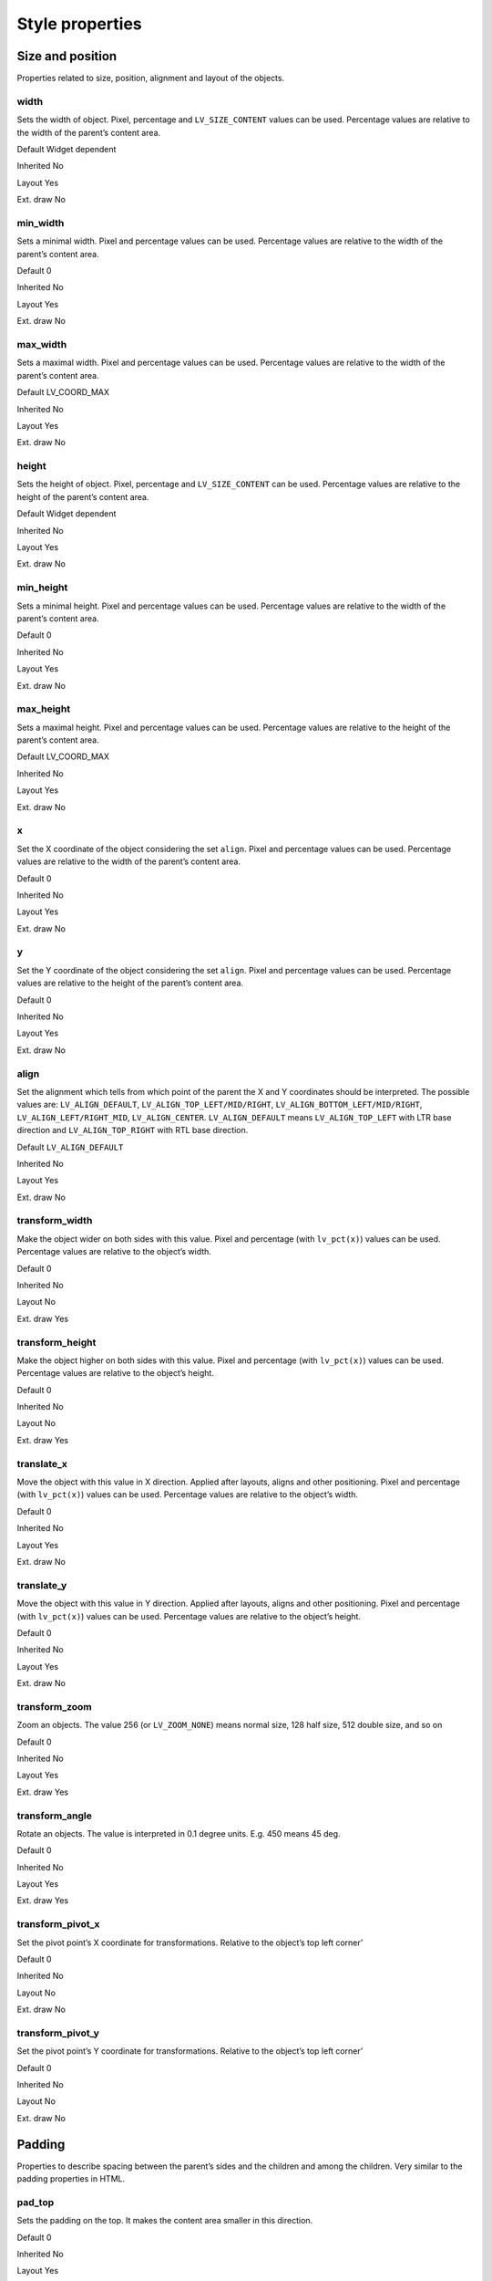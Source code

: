 ================
Style properties
================

Size and position
-----------------

Properties related to size, position, alignment and layout of the
objects.

width
~~~~~

Sets the width of object. Pixel, percentage and ``LV_SIZE_CONTENT``
values can be used. Percentage values are relative to the width of the
parent’s content area.

.. raw:: html

   <ul>

.. raw:: html

   <li style="display:inline; margin-right: 20px; margin-left: 0px">

Default Widget dependent

.. raw:: html

   </li>

.. raw:: html

   <li style="display:inline; margin-right: 20px; margin-left: 0px">

Inherited No

.. raw:: html

   </li>

.. raw:: html

   <li style="display:inline; margin-right: 20px; margin-left: 0px">

Layout Yes

.. raw:: html

   </li>

.. raw:: html

   <li style="display:inline; margin-right: 20px; margin-left: 0px">

Ext. draw No

.. raw:: html

   </li>

.. raw:: html

   </ul>

min_width
~~~~~~~~~

Sets a minimal width. Pixel and percentage values can be used.
Percentage values are relative to the width of the parent’s content
area.

.. raw:: html

   <ul>

.. raw:: html

   <li style="display:inline; margin-right: 20px; margin-left: 0px">

Default 0

.. raw:: html

   </li>

.. raw:: html

   <li style="display:inline; margin-right: 20px; margin-left: 0px">

Inherited No

.. raw:: html

   </li>

.. raw:: html

   <li style="display:inline; margin-right: 20px; margin-left: 0px">

Layout Yes

.. raw:: html

   </li>

.. raw:: html

   <li style="display:inline; margin-right: 20px; margin-left: 0px">

Ext. draw No

.. raw:: html

   </li>

.. raw:: html

   </ul>

max_width
~~~~~~~~~

Sets a maximal width. Pixel and percentage values can be used.
Percentage values are relative to the width of the parent’s content
area.

.. raw:: html

   <ul>

.. raw:: html

   <li style="display:inline; margin-right: 20px; margin-left: 0px">

Default LV_COORD_MAX

.. raw:: html

   </li>

.. raw:: html

   <li style="display:inline; margin-right: 20px; margin-left: 0px">

Inherited No

.. raw:: html

   </li>

.. raw:: html

   <li style="display:inline; margin-right: 20px; margin-left: 0px">

Layout Yes

.. raw:: html

   </li>

.. raw:: html

   <li style="display:inline; margin-right: 20px; margin-left: 0px">

Ext. draw No

.. raw:: html

   </li>

.. raw:: html

   </ul>

height
~~~~~~

Sets the height of object. Pixel, percentage and ``LV_SIZE_CONTENT`` can
be used. Percentage values are relative to the height of the parent’s
content area.

.. raw:: html

   <ul>

.. raw:: html

   <li style="display:inline; margin-right: 20px; margin-left: 0px">

Default Widget dependent

.. raw:: html

   </li>

.. raw:: html

   <li style="display:inline; margin-right: 20px; margin-left: 0px">

Inherited No

.. raw:: html

   </li>

.. raw:: html

   <li style="display:inline; margin-right: 20px; margin-left: 0px">

Layout Yes

.. raw:: html

   </li>

.. raw:: html

   <li style="display:inline; margin-right: 20px; margin-left: 0px">

Ext. draw No

.. raw:: html

   </li>

.. raw:: html

   </ul>

min_height
~~~~~~~~~~

Sets a minimal height. Pixel and percentage values can be used.
Percentage values are relative to the width of the parent’s content
area.

.. raw:: html

   <ul>

.. raw:: html

   <li style="display:inline; margin-right: 20px; margin-left: 0px">

Default 0

.. raw:: html

   </li>

.. raw:: html

   <li style="display:inline; margin-right: 20px; margin-left: 0px">

Inherited No

.. raw:: html

   </li>

.. raw:: html

   <li style="display:inline; margin-right: 20px; margin-left: 0px">

Layout Yes

.. raw:: html

   </li>

.. raw:: html

   <li style="display:inline; margin-right: 20px; margin-left: 0px">

Ext. draw No

.. raw:: html

   </li>

.. raw:: html

   </ul>

max_height
~~~~~~~~~~

Sets a maximal height. Pixel and percentage values can be used.
Percentage values are relative to the height of the parent’s content
area.

.. raw:: html

   <ul>

.. raw:: html

   <li style="display:inline; margin-right: 20px; margin-left: 0px">

Default LV_COORD_MAX

.. raw:: html

   </li>

.. raw:: html

   <li style="display:inline; margin-right: 20px; margin-left: 0px">

Inherited No

.. raw:: html

   </li>

.. raw:: html

   <li style="display:inline; margin-right: 20px; margin-left: 0px">

Layout Yes

.. raw:: html

   </li>

.. raw:: html

   <li style="display:inline; margin-right: 20px; margin-left: 0px">

Ext. draw No

.. raw:: html

   </li>

.. raw:: html

   </ul>

x
~

Set the X coordinate of the object considering the set ``align``. Pixel
and percentage values can be used. Percentage values are relative to the
width of the parent’s content area.

.. raw:: html

   <ul>

.. raw:: html

   <li style="display:inline; margin-right: 20px; margin-left: 0px">

Default 0

.. raw:: html

   </li>

.. raw:: html

   <li style="display:inline; margin-right: 20px; margin-left: 0px">

Inherited No

.. raw:: html

   </li>

.. raw:: html

   <li style="display:inline; margin-right: 20px; margin-left: 0px">

Layout Yes

.. raw:: html

   </li>

.. raw:: html

   <li style="display:inline; margin-right: 20px; margin-left: 0px">

Ext. draw No

.. raw:: html

   </li>

.. raw:: html

   </ul>

y
~

Set the Y coordinate of the object considering the set ``align``. Pixel
and percentage values can be used. Percentage values are relative to the
height of the parent’s content area.

.. raw:: html

   <ul>

.. raw:: html

   <li style="display:inline; margin-right: 20px; margin-left: 0px">

Default 0

.. raw:: html

   </li>

.. raw:: html

   <li style="display:inline; margin-right: 20px; margin-left: 0px">

Inherited No

.. raw:: html

   </li>

.. raw:: html

   <li style="display:inline; margin-right: 20px; margin-left: 0px">

Layout Yes

.. raw:: html

   </li>

.. raw:: html

   <li style="display:inline; margin-right: 20px; margin-left: 0px">

Ext. draw No

.. raw:: html

   </li>

.. raw:: html

   </ul>

align
~~~~~

Set the alignment which tells from which point of the parent the X and Y
coordinates should be interpreted. The possible values are:
``LV_ALIGN_DEFAULT``, ``LV_ALIGN_TOP_LEFT/MID/RIGHT``,
``LV_ALIGN_BOTTOM_LEFT/MID/RIGHT``, ``LV_ALIGN_LEFT/RIGHT_MID``,
``LV_ALIGN_CENTER``. ``LV_ALIGN_DEFAULT`` means ``LV_ALIGN_TOP_LEFT``
with LTR base direction and ``LV_ALIGN_TOP_RIGHT`` with RTL base
direction.

.. raw:: html

   <ul>

.. raw:: html

   <li style="display:inline; margin-right: 20px; margin-left: 0px">

Default ``LV_ALIGN_DEFAULT``

.. raw:: html

   </li>

.. raw:: html

   <li style="display:inline; margin-right: 20px; margin-left: 0px">

Inherited No

.. raw:: html

   </li>

.. raw:: html

   <li style="display:inline; margin-right: 20px; margin-left: 0px">

Layout Yes

.. raw:: html

   </li>

.. raw:: html

   <li style="display:inline; margin-right: 20px; margin-left: 0px">

Ext. draw No

.. raw:: html

   </li>

.. raw:: html

   </ul>

transform_width
~~~~~~~~~~~~~~~

Make the object wider on both sides with this value. Pixel and
percentage (with ``lv_pct(x)``) values can be used. Percentage values
are relative to the object’s width.

.. raw:: html

   <ul>

.. raw:: html

   <li style="display:inline; margin-right: 20px; margin-left: 0px">

Default 0

.. raw:: html

   </li>

.. raw:: html

   <li style="display:inline; margin-right: 20px; margin-left: 0px">

Inherited No

.. raw:: html

   </li>

.. raw:: html

   <li style="display:inline; margin-right: 20px; margin-left: 0px">

Layout No

.. raw:: html

   </li>

.. raw:: html

   <li style="display:inline; margin-right: 20px; margin-left: 0px">

Ext. draw Yes

.. raw:: html

   </li>

.. raw:: html

   </ul>

transform_height
~~~~~~~~~~~~~~~~

Make the object higher on both sides with this value. Pixel and
percentage (with ``lv_pct(x)``) values can be used. Percentage values
are relative to the object’s height.

.. raw:: html

   <ul>

.. raw:: html

   <li style="display:inline; margin-right: 20px; margin-left: 0px">

Default 0

.. raw:: html

   </li>

.. raw:: html

   <li style="display:inline; margin-right: 20px; margin-left: 0px">

Inherited No

.. raw:: html

   </li>

.. raw:: html

   <li style="display:inline; margin-right: 20px; margin-left: 0px">

Layout No

.. raw:: html

   </li>

.. raw:: html

   <li style="display:inline; margin-right: 20px; margin-left: 0px">

Ext. draw Yes

.. raw:: html

   </li>

.. raw:: html

   </ul>

translate_x
~~~~~~~~~~~

Move the object with this value in X direction. Applied after layouts,
aligns and other positioning. Pixel and percentage (with ``lv_pct(x)``)
values can be used. Percentage values are relative to the object’s
width.

.. raw:: html

   <ul>

.. raw:: html

   <li style="display:inline; margin-right: 20px; margin-left: 0px">

Default 0

.. raw:: html

   </li>

.. raw:: html

   <li style="display:inline; margin-right: 20px; margin-left: 0px">

Inherited No

.. raw:: html

   </li>

.. raw:: html

   <li style="display:inline; margin-right: 20px; margin-left: 0px">

Layout Yes

.. raw:: html

   </li>

.. raw:: html

   <li style="display:inline; margin-right: 20px; margin-left: 0px">

Ext. draw No

.. raw:: html

   </li>

.. raw:: html

   </ul>

translate_y
~~~~~~~~~~~

Move the object with this value in Y direction. Applied after layouts,
aligns and other positioning. Pixel and percentage (with ``lv_pct(x)``)
values can be used. Percentage values are relative to the object’s
height.

.. raw:: html

   <ul>

.. raw:: html

   <li style="display:inline; margin-right: 20px; margin-left: 0px">

Default 0

.. raw:: html

   </li>

.. raw:: html

   <li style="display:inline; margin-right: 20px; margin-left: 0px">

Inherited No

.. raw:: html

   </li>

.. raw:: html

   <li style="display:inline; margin-right: 20px; margin-left: 0px">

Layout Yes

.. raw:: html

   </li>

.. raw:: html

   <li style="display:inline; margin-right: 20px; margin-left: 0px">

Ext. draw No

.. raw:: html

   </li>

.. raw:: html

   </ul>

transform_zoom
~~~~~~~~~~~~~~

Zoom an objects. The value 256 (or ``LV_ZOOM_NONE``) means normal size,
128 half size, 512 double size, and so on

.. raw:: html

   <ul>

.. raw:: html

   <li style="display:inline; margin-right: 20px; margin-left: 0px">

Default 0

.. raw:: html

   </li>

.. raw:: html

   <li style="display:inline; margin-right: 20px; margin-left: 0px">

Inherited No

.. raw:: html

   </li>

.. raw:: html

   <li style="display:inline; margin-right: 20px; margin-left: 0px">

Layout Yes

.. raw:: html

   </li>

.. raw:: html

   <li style="display:inline; margin-right: 20px; margin-left: 0px">

Ext. draw Yes

.. raw:: html

   </li>

.. raw:: html

   </ul>

transform_angle
~~~~~~~~~~~~~~~

Rotate an objects. The value is interpreted in 0.1 degree units. E.g.
450 means 45 deg.

.. raw:: html

   <ul>

.. raw:: html

   <li style="display:inline; margin-right: 20px; margin-left: 0px">

Default 0

.. raw:: html

   </li>

.. raw:: html

   <li style="display:inline; margin-right: 20px; margin-left: 0px">

Inherited No

.. raw:: html

   </li>

.. raw:: html

   <li style="display:inline; margin-right: 20px; margin-left: 0px">

Layout Yes

.. raw:: html

   </li>

.. raw:: html

   <li style="display:inline; margin-right: 20px; margin-left: 0px">

Ext. draw Yes

.. raw:: html

   </li>

.. raw:: html

   </ul>

transform_pivot_x
~~~~~~~~~~~~~~~~~

Set the pivot point’s X coordinate for transformations. Relative to the
object’s top left corner’

.. raw:: html

   <ul>

.. raw:: html

   <li style="display:inline; margin-right: 20px; margin-left: 0px">

Default 0

.. raw:: html

   </li>

.. raw:: html

   <li style="display:inline; margin-right: 20px; margin-left: 0px">

Inherited No

.. raw:: html

   </li>

.. raw:: html

   <li style="display:inline; margin-right: 20px; margin-left: 0px">

Layout No

.. raw:: html

   </li>

.. raw:: html

   <li style="display:inline; margin-right: 20px; margin-left: 0px">

Ext. draw No

.. raw:: html

   </li>

.. raw:: html

   </ul>

transform_pivot_y
~~~~~~~~~~~~~~~~~

Set the pivot point’s Y coordinate for transformations. Relative to the
object’s top left corner’

.. raw:: html

   <ul>

.. raw:: html

   <li style="display:inline; margin-right: 20px; margin-left: 0px">

Default 0

.. raw:: html

   </li>

.. raw:: html

   <li style="display:inline; margin-right: 20px; margin-left: 0px">

Inherited No

.. raw:: html

   </li>

.. raw:: html

   <li style="display:inline; margin-right: 20px; margin-left: 0px">

Layout No

.. raw:: html

   </li>

.. raw:: html

   <li style="display:inline; margin-right: 20px; margin-left: 0px">

Ext. draw No

.. raw:: html

   </li>

.. raw:: html

   </ul>

Padding
-------

Properties to describe spacing between the parent’s sides and the
children and among the children. Very similar to the padding properties
in HTML.

pad_top
~~~~~~~

Sets the padding on the top. It makes the content area smaller in this
direction.

.. raw:: html

   <ul>

.. raw:: html

   <li style="display:inline; margin-right: 20px; margin-left: 0px">

Default 0

.. raw:: html

   </li>

.. raw:: html

   <li style="display:inline; margin-right: 20px; margin-left: 0px">

Inherited No

.. raw:: html

   </li>

.. raw:: html

   <li style="display:inline; margin-right: 20px; margin-left: 0px">

Layout Yes

.. raw:: html

   </li>

.. raw:: html

   <li style="display:inline; margin-right: 20px; margin-left: 0px">

Ext. draw No

.. raw:: html

   </li>

.. raw:: html

   </ul>

pad_bottom
~~~~~~~~~~

Sets the padding on the bottom. It makes the content area smaller in
this direction.

.. raw:: html

   <ul>

.. raw:: html

   <li style="display:inline; margin-right: 20px; margin-left: 0px">

Default 0

.. raw:: html

   </li>

.. raw:: html

   <li style="display:inline; margin-right: 20px; margin-left: 0px">

Inherited No

.. raw:: html

   </li>

.. raw:: html

   <li style="display:inline; margin-right: 20px; margin-left: 0px">

Layout Yes

.. raw:: html

   </li>

.. raw:: html

   <li style="display:inline; margin-right: 20px; margin-left: 0px">

Ext. draw No

.. raw:: html

   </li>

.. raw:: html

   </ul>

pad_left
~~~~~~~~

Sets the padding on the left. It makes the content area smaller in this
direction.

.. raw:: html

   <ul>

.. raw:: html

   <li style="display:inline; margin-right: 20px; margin-left: 0px">

Default 0

.. raw:: html

   </li>

.. raw:: html

   <li style="display:inline; margin-right: 20px; margin-left: 0px">

Inherited No

.. raw:: html

   </li>

.. raw:: html

   <li style="display:inline; margin-right: 20px; margin-left: 0px">

Layout Yes

.. raw:: html

   </li>

.. raw:: html

   <li style="display:inline; margin-right: 20px; margin-left: 0px">

Ext. draw No

.. raw:: html

   </li>

.. raw:: html

   </ul>

pad_right
~~~~~~~~~

Sets the padding on the right. It makes the content area smaller in this
direction.

.. raw:: html

   <ul>

.. raw:: html

   <li style="display:inline; margin-right: 20px; margin-left: 0px">

Default 0

.. raw:: html

   </li>

.. raw:: html

   <li style="display:inline; margin-right: 20px; margin-left: 0px">

Inherited No

.. raw:: html

   </li>

.. raw:: html

   <li style="display:inline; margin-right: 20px; margin-left: 0px">

Layout Yes

.. raw:: html

   </li>

.. raw:: html

   <li style="display:inline; margin-right: 20px; margin-left: 0px">

Ext. draw No

.. raw:: html

   </li>

.. raw:: html

   </ul>

pad_row
~~~~~~~

Sets the padding between the rows. Used by the layouts.

.. raw:: html

   <ul>

.. raw:: html

   <li style="display:inline; margin-right: 20px; margin-left: 0px">

Default 0

.. raw:: html

   </li>

.. raw:: html

   <li style="display:inline; margin-right: 20px; margin-left: 0px">

Inherited No

.. raw:: html

   </li>

.. raw:: html

   <li style="display:inline; margin-right: 20px; margin-left: 0px">

Layout Yes

.. raw:: html

   </li>

.. raw:: html

   <li style="display:inline; margin-right: 20px; margin-left: 0px">

Ext. draw No

.. raw:: html

   </li>

.. raw:: html

   </ul>

pad_column
~~~~~~~~~~

Sets the padding between the columns. Used by the layouts.

.. raw:: html

   <ul>

.. raw:: html

   <li style="display:inline; margin-right: 20px; margin-left: 0px">

Default 0

.. raw:: html

   </li>

.. raw:: html

   <li style="display:inline; margin-right: 20px; margin-left: 0px">

Inherited No

.. raw:: html

   </li>

.. raw:: html

   <li style="display:inline; margin-right: 20px; margin-left: 0px">

Layout Yes

.. raw:: html

   </li>

.. raw:: html

   <li style="display:inline; margin-right: 20px; margin-left: 0px">

Ext. draw No

.. raw:: html

   </li>

.. raw:: html

   </ul>

Margin
------

Properties to describe spacing around an object. Very similar to the
margin properties in HTML.

margin_top
~~~~~~~~~~

Sets the margin on the top. The object will keep this space from its
siblings in layouts.

.. raw:: html

   <ul>

.. raw:: html

   <li style="display:inline; margin-right: 20px; margin-left: 0px">

Default 0

.. raw:: html

   </li>

.. raw:: html

   <li style="display:inline; margin-right: 20px; margin-left: 0px">

Inherited No

.. raw:: html

   </li>

.. raw:: html

   <li style="display:inline; margin-right: 20px; margin-left: 0px">

Layout Yes

.. raw:: html

   </li>

.. raw:: html

   <li style="display:inline; margin-right: 20px; margin-left: 0px">

Ext. draw No

.. raw:: html

   </li>

.. raw:: html

   </ul>

margin_bottom
~~~~~~~~~~~~~

Sets the margin on the bottom. The object will keep this space from its
siblings in layouts.

.. raw:: html

   <ul>

.. raw:: html

   <li style="display:inline; margin-right: 20px; margin-left: 0px">

Default 0

.. raw:: html

   </li>

.. raw:: html

   <li style="display:inline; margin-right: 20px; margin-left: 0px">

Inherited No

.. raw:: html

   </li>

.. raw:: html

   <li style="display:inline; margin-right: 20px; margin-left: 0px">

Layout Yes

.. raw:: html

   </li>

.. raw:: html

   <li style="display:inline; margin-right: 20px; margin-left: 0px">

Ext. draw No

.. raw:: html

   </li>

.. raw:: html

   </ul>

margin_left
~~~~~~~~~~~

Sets the margin on the left. The object will keep this space from its
siblings in layouts.

.. raw:: html

   <ul>

.. raw:: html

   <li style="display:inline; margin-right: 20px; margin-left: 0px">

Default 0

.. raw:: html

   </li>

.. raw:: html

   <li style="display:inline; margin-right: 20px; margin-left: 0px">

Inherited No

.. raw:: html

   </li>

.. raw:: html

   <li style="display:inline; margin-right: 20px; margin-left: 0px">

Layout Yes

.. raw:: html

   </li>

.. raw:: html

   <li style="display:inline; margin-right: 20px; margin-left: 0px">

Ext. draw No

.. raw:: html

   </li>

.. raw:: html

   </ul>

margin_right
~~~~~~~~~~~~

Sets the margin on the right. The object will keep this space from its
siblings in layouts.

.. raw:: html

   <ul>

.. raw:: html

   <li style="display:inline; margin-right: 20px; margin-left: 0px">

Default 0

.. raw:: html

   </li>

.. raw:: html

   <li style="display:inline; margin-right: 20px; margin-left: 0px">

Inherited No

.. raw:: html

   </li>

.. raw:: html

   <li style="display:inline; margin-right: 20px; margin-left: 0px">

Layout Yes

.. raw:: html

   </li>

.. raw:: html

   <li style="display:inline; margin-right: 20px; margin-left: 0px">

Ext. draw No

.. raw:: html

   </li>

.. raw:: html

   </ul>

Background
----------

Properties to describe the background color and image of the objects.

bg_color
~~~~~~~~

Set the background color of the object.

.. raw:: html

   <ul>

.. raw:: html

   <li style="display:inline; margin-right: 20px; margin-left: 0px">

Default ``0xffffff``

.. raw:: html

   </li>

.. raw:: html

   <li style="display:inline; margin-right: 20px; margin-left: 0px">

Inherited No

.. raw:: html

   </li>

.. raw:: html

   <li style="display:inline; margin-right: 20px; margin-left: 0px">

Layout No

.. raw:: html

   </li>

.. raw:: html

   <li style="display:inline; margin-right: 20px; margin-left: 0px">

Ext. draw No

.. raw:: html

   </li>

.. raw:: html

   </ul>

bg_opa
~~~~~~

Set the opacity of the background. Value 0, ``LV_OPA_0`` or
``LV_OPA_TRANSP`` means fully transparent, 255, ``LV_OPA_100`` or
``LV_OPA_COVER`` means fully covering, other values or LV_OPA_10,
LV_OPA_20, etc means semi transparency.

.. raw:: html

   <ul>

.. raw:: html

   <li style="display:inline; margin-right: 20px; margin-left: 0px">

Default ``LV_OPA_TRANSP``

.. raw:: html

   </li>

.. raw:: html

   <li style="display:inline; margin-right: 20px; margin-left: 0px">

Inherited No

.. raw:: html

   </li>

.. raw:: html

   <li style="display:inline; margin-right: 20px; margin-left: 0px">

Layout No

.. raw:: html

   </li>

.. raw:: html

   <li style="display:inline; margin-right: 20px; margin-left: 0px">

Ext. draw No

.. raw:: html

   </li>

.. raw:: html

   </ul>

bg_grad_color
~~~~~~~~~~~~~

Set the gradient color of the background. Used only if ``grad_dir`` is
not ``LV_GRAD_DIR_NONE``

.. raw:: html

   <ul>

.. raw:: html

   <li style="display:inline; margin-right: 20px; margin-left: 0px">

Default ``0x000000``

.. raw:: html

   </li>

.. raw:: html

   <li style="display:inline; margin-right: 20px; margin-left: 0px">

Inherited No

.. raw:: html

   </li>

.. raw:: html

   <li style="display:inline; margin-right: 20px; margin-left: 0px">

Layout No

.. raw:: html

   </li>

.. raw:: html

   <li style="display:inline; margin-right: 20px; margin-left: 0px">

Ext. draw No

.. raw:: html

   </li>

.. raw:: html

   </ul>

bg_grad_dir
~~~~~~~~~~~

Set the direction of the gradient of the background. The possible values
are ``LV_GRAD_DIR_NONE/HOR/VER``.

.. raw:: html

   <ul>

.. raw:: html

   <li style="display:inline; margin-right: 20px; margin-left: 0px">

Default ``LV_GRAD_DIR_NONE``

.. raw:: html

   </li>

.. raw:: html

   <li style="display:inline; margin-right: 20px; margin-left: 0px">

Inherited No

.. raw:: html

   </li>

.. raw:: html

   <li style="display:inline; margin-right: 20px; margin-left: 0px">

Layout No

.. raw:: html

   </li>

.. raw:: html

   <li style="display:inline; margin-right: 20px; margin-left: 0px">

Ext. draw No

.. raw:: html

   </li>

.. raw:: html

   </ul>

bg_main_stop
~~~~~~~~~~~~

Set the point from which the background color should start for
gradients. 0 means to top/left side, 255 the bottom/right side, 128 the
center, and so on

.. raw:: html

   <ul>

.. raw:: html

   <li style="display:inline; margin-right: 20px; margin-left: 0px">

Default 0

.. raw:: html

   </li>

.. raw:: html

   <li style="display:inline; margin-right: 20px; margin-left: 0px">

Inherited No

.. raw:: html

   </li>

.. raw:: html

   <li style="display:inline; margin-right: 20px; margin-left: 0px">

Layout No

.. raw:: html

   </li>

.. raw:: html

   <li style="display:inline; margin-right: 20px; margin-left: 0px">

Ext. draw No

.. raw:: html

   </li>

.. raw:: html

   </ul>

bg_grad_stop
~~~~~~~~~~~~

Set the point from which the background’s gradient color should start. 0
means to top/left side, 255 the bottom/right side, 128 the center, and
so on

.. raw:: html

   <ul>

.. raw:: html

   <li style="display:inline; margin-right: 20px; margin-left: 0px">

Default 255

.. raw:: html

   </li>

.. raw:: html

   <li style="display:inline; margin-right: 20px; margin-left: 0px">

Inherited No

.. raw:: html

   </li>

.. raw:: html

   <li style="display:inline; margin-right: 20px; margin-left: 0px">

Layout No

.. raw:: html

   </li>

.. raw:: html

   <li style="display:inline; margin-right: 20px; margin-left: 0px">

Ext. draw No

.. raw:: html

   </li>

.. raw:: html

   </ul>

bg_grad
~~~~~~~

Set the gradient definition. The pointed instance must exist while the
object is alive. NULL to disable. It wraps ``BG_GRAD_COLOR``,
``BG_GRAD_DIR``, ``BG_MAIN_STOP`` and ``BG_GRAD_STOP`` into one
descriptor and allows creating gradients with more colors too.

.. raw:: html

   <ul>

.. raw:: html

   <li style="display:inline; margin-right: 20px; margin-left: 0px">

Default ``NULL``

.. raw:: html

   </li>

.. raw:: html

   <li style="display:inline; margin-right: 20px; margin-left: 0px">

Inherited No

.. raw:: html

   </li>

.. raw:: html

   <li style="display:inline; margin-right: 20px; margin-left: 0px">

Layout No

.. raw:: html

   </li>

.. raw:: html

   <li style="display:inline; margin-right: 20px; margin-left: 0px">

Ext. draw No

.. raw:: html

   </li>

.. raw:: html

   </ul>

bg_dither_mode
~~~~~~~~~~~~~~

Set the dithering mode of the gradient of the background. The possible
values are ``LV_DITHER_NONE/ORDERED/ERR_DIFF``.

.. raw:: html

   <ul>

.. raw:: html

   <li style="display:inline; margin-right: 20px; margin-left: 0px">

Default ``LV_DITHER_NONE``

.. raw:: html

   </li>

.. raw:: html

   <li style="display:inline; margin-right: 20px; margin-left: 0px">

Inherited No

.. raw:: html

   </li>

.. raw:: html

   <li style="display:inline; margin-right: 20px; margin-left: 0px">

Layout No

.. raw:: html

   </li>

.. raw:: html

   <li style="display:inline; margin-right: 20px; margin-left: 0px">

Ext. draw No

.. raw:: html

   </li>

.. raw:: html

   </ul>

bg_img_src
~~~~~~~~~~

Set a background image. Can be a pointer to ``lv_img_dsc_t``, a path to
a file or an ``LV_SYMBOL_...``

.. raw:: html

   <ul>

.. raw:: html

   <li style="display:inline; margin-right: 20px; margin-left: 0px">

Default ``NULL``

.. raw:: html

   </li>

.. raw:: html

   <li style="display:inline; margin-right: 20px; margin-left: 0px">

Inherited No

.. raw:: html

   </li>

.. raw:: html

   <li style="display:inline; margin-right: 20px; margin-left: 0px">

Layout No

.. raw:: html

   </li>

.. raw:: html

   <li style="display:inline; margin-right: 20px; margin-left: 0px">

Ext. draw Yes

.. raw:: html

   </li>

.. raw:: html

   </ul>

bg_img_opa
~~~~~~~~~~

Set the opacity of the background image. Value 0, ``LV_OPA_0`` or
``LV_OPA_TRANSP`` means fully transparent, 255, ``LV_OPA_100`` or
``LV_OPA_COVER`` means fully covering, other values or LV_OPA_10,
LV_OPA_20, etc means semi transparency.

.. raw:: html

   <ul>

.. raw:: html

   <li style="display:inline; margin-right: 20px; margin-left: 0px">

Default ``LV_OPA_COVER``

.. raw:: html

   </li>

.. raw:: html

   <li style="display:inline; margin-right: 20px; margin-left: 0px">

Inherited No

.. raw:: html

   </li>

.. raw:: html

   <li style="display:inline; margin-right: 20px; margin-left: 0px">

Layout No

.. raw:: html

   </li>

.. raw:: html

   <li style="display:inline; margin-right: 20px; margin-left: 0px">

Ext. draw No

.. raw:: html

   </li>

.. raw:: html

   </ul>

bg_img_recolor
~~~~~~~~~~~~~~

Set a color to mix to the background image.

.. raw:: html

   <ul>

.. raw:: html

   <li style="display:inline; margin-right: 20px; margin-left: 0px">

Default ``0x000000``

.. raw:: html

   </li>

.. raw:: html

   <li style="display:inline; margin-right: 20px; margin-left: 0px">

Inherited No

.. raw:: html

   </li>

.. raw:: html

   <li style="display:inline; margin-right: 20px; margin-left: 0px">

Layout No

.. raw:: html

   </li>

.. raw:: html

   <li style="display:inline; margin-right: 20px; margin-left: 0px">

Ext. draw No

.. raw:: html

   </li>

.. raw:: html

   </ul>

bg_img_recolor_opa
~~~~~~~~~~~~~~~~~~

Set the intensity of background image recoloring. Value 0, ``LV_OPA_0``
or ``LV_OPA_TRANSP`` means no mixing, 255, ``LV_OPA_100`` or
``LV_OPA_COVER`` means full recoloring, other values or LV_OPA_10,
LV_OPA_20, etc are interpreted proportionally.

.. raw:: html

   <ul>

.. raw:: html

   <li style="display:inline; margin-right: 20px; margin-left: 0px">

Default ``LV_OPA_TRANSP``

.. raw:: html

   </li>

.. raw:: html

   <li style="display:inline; margin-right: 20px; margin-left: 0px">

Inherited No

.. raw:: html

   </li>

.. raw:: html

   <li style="display:inline; margin-right: 20px; margin-left: 0px">

Layout No

.. raw:: html

   </li>

.. raw:: html

   <li style="display:inline; margin-right: 20px; margin-left: 0px">

Ext. draw No

.. raw:: html

   </li>

.. raw:: html

   </ul>

bg_img_tiled
~~~~~~~~~~~~

If enabled the background image will be tiled. The possible values are
``true`` or ``false``.

.. raw:: html

   <ul>

.. raw:: html

   <li style="display:inline; margin-right: 20px; margin-left: 0px">

Default 0

.. raw:: html

   </li>

.. raw:: html

   <li style="display:inline; margin-right: 20px; margin-left: 0px">

Inherited No

.. raw:: html

   </li>

.. raw:: html

   <li style="display:inline; margin-right: 20px; margin-left: 0px">

Layout No

.. raw:: html

   </li>

.. raw:: html

   <li style="display:inline; margin-right: 20px; margin-left: 0px">

Ext. draw No

.. raw:: html

   </li>

.. raw:: html

   </ul>

Border
------

Properties to describe the borders

border_color
~~~~~~~~~~~~

Set the color of the border

.. raw:: html

   <ul>

.. raw:: html

   <li style="display:inline; margin-right: 20px; margin-left: 0px">

Default ``0x000000``

.. raw:: html

   </li>

.. raw:: html

   <li style="display:inline; margin-right: 20px; margin-left: 0px">

Inherited No

.. raw:: html

   </li>

.. raw:: html

   <li style="display:inline; margin-right: 20px; margin-left: 0px">

Layout No

.. raw:: html

   </li>

.. raw:: html

   <li style="display:inline; margin-right: 20px; margin-left: 0px">

Ext. draw No

.. raw:: html

   </li>

.. raw:: html

   </ul>

border_opa
~~~~~~~~~~

Set the opacity of the border. Value 0, ``LV_OPA_0`` or
``LV_OPA_TRANSP`` means fully transparent, 255, ``LV_OPA_100`` or
``LV_OPA_COVER`` means fully covering, other values or LV_OPA_10,
LV_OPA_20, etc means semi transparency.

.. raw:: html

   <ul>

.. raw:: html

   <li style="display:inline; margin-right: 20px; margin-left: 0px">

Default ``LV_OPA_COVER``

.. raw:: html

   </li>

.. raw:: html

   <li style="display:inline; margin-right: 20px; margin-left: 0px">

Inherited No

.. raw:: html

   </li>

.. raw:: html

   <li style="display:inline; margin-right: 20px; margin-left: 0px">

Layout No

.. raw:: html

   </li>

.. raw:: html

   <li style="display:inline; margin-right: 20px; margin-left: 0px">

Ext. draw No

.. raw:: html

   </li>

.. raw:: html

   </ul>

border_width
~~~~~~~~~~~~

Set hte width of the border. Only pixel values can be used.

.. raw:: html

   <ul>

.. raw:: html

   <li style="display:inline; margin-right: 20px; margin-left: 0px">

Default 0

.. raw:: html

   </li>

.. raw:: html

   <li style="display:inline; margin-right: 20px; margin-left: 0px">

Inherited No

.. raw:: html

   </li>

.. raw:: html

   <li style="display:inline; margin-right: 20px; margin-left: 0px">

Layout Yes

.. raw:: html

   </li>

.. raw:: html

   <li style="display:inline; margin-right: 20px; margin-left: 0px">

Ext. draw No

.. raw:: html

   </li>

.. raw:: html

   </ul>

border_side
~~~~~~~~~~~

Set only which side(s) the border should be drawn. The possible values
are ``LV_BORDER_SIDE_NONE/TOP/BOTTOM/LEFT/RIGHT/INTERNAL``. OR-ed values
can be used as well, e.g. ``LV_BORDER_SIDE_TOP | LV_BORDER_SIDE_LEFT``.

.. raw:: html

   <ul>

.. raw:: html

   <li style="display:inline; margin-right: 20px; margin-left: 0px">

Default ``LV_BORDER_SIDE_NONE``

.. raw:: html

   </li>

.. raw:: html

   <li style="display:inline; margin-right: 20px; margin-left: 0px">

Inherited No

.. raw:: html

   </li>

.. raw:: html

   <li style="display:inline; margin-right: 20px; margin-left: 0px">

Layout No

.. raw:: html

   </li>

.. raw:: html

   <li style="display:inline; margin-right: 20px; margin-left: 0px">

Ext. draw No

.. raw:: html

   </li>

.. raw:: html

   </ul>

border_post
~~~~~~~~~~~

Sets whether the border should be drawn before or after the children are
drawn. ``true``: after children, ``false``: before children

.. raw:: html

   <ul>

.. raw:: html

   <li style="display:inline; margin-right: 20px; margin-left: 0px">

Default 0

.. raw:: html

   </li>

.. raw:: html

   <li style="display:inline; margin-right: 20px; margin-left: 0px">

Inherited No

.. raw:: html

   </li>

.. raw:: html

   <li style="display:inline; margin-right: 20px; margin-left: 0px">

Layout No

.. raw:: html

   </li>

.. raw:: html

   <li style="display:inline; margin-right: 20px; margin-left: 0px">

Ext. draw No

.. raw:: html

   </li>

.. raw:: html

   </ul>

Outline
-------

Properties to describe the outline. It’s like a border but drawn outside
of the rectangles.

outline_width
~~~~~~~~~~~~~

Set the width of the outline in pixels.

.. raw:: html

   <ul>

.. raw:: html

   <li style="display:inline; margin-right: 20px; margin-left: 0px">

Default 0

.. raw:: html

   </li>

.. raw:: html

   <li style="display:inline; margin-right: 20px; margin-left: 0px">

Inherited No

.. raw:: html

   </li>

.. raw:: html

   <li style="display:inline; margin-right: 20px; margin-left: 0px">

Layout No

.. raw:: html

   </li>

.. raw:: html

   <li style="display:inline; margin-right: 20px; margin-left: 0px">

Ext. draw Yes

.. raw:: html

   </li>

.. raw:: html

   </ul>

outline_color
~~~~~~~~~~~~~

Set the color of the outline.

.. raw:: html

   <ul>

.. raw:: html

   <li style="display:inline; margin-right: 20px; margin-left: 0px">

Default ``0x000000``

.. raw:: html

   </li>

.. raw:: html

   <li style="display:inline; margin-right: 20px; margin-left: 0px">

Inherited No

.. raw:: html

   </li>

.. raw:: html

   <li style="display:inline; margin-right: 20px; margin-left: 0px">

Layout No

.. raw:: html

   </li>

.. raw:: html

   <li style="display:inline; margin-right: 20px; margin-left: 0px">

Ext. draw No

.. raw:: html

   </li>

.. raw:: html

   </ul>

outline_opa
~~~~~~~~~~~

Set the opacity of the outline. Value 0, ``LV_OPA_0`` or
``LV_OPA_TRANSP`` means fully transparent, 255, ``LV_OPA_100`` or
``LV_OPA_COVER`` means fully covering, other values or LV_OPA_10,
LV_OPA_20, etc means semi transparency.

.. raw:: html

   <ul>

.. raw:: html

   <li style="display:inline; margin-right: 20px; margin-left: 0px">

Default ``LV_OPA_COVER``

.. raw:: html

   </li>

.. raw:: html

   <li style="display:inline; margin-right: 20px; margin-left: 0px">

Inherited No

.. raw:: html

   </li>

.. raw:: html

   <li style="display:inline; margin-right: 20px; margin-left: 0px">

Layout No

.. raw:: html

   </li>

.. raw:: html

   <li style="display:inline; margin-right: 20px; margin-left: 0px">

Ext. draw Yes

.. raw:: html

   </li>

.. raw:: html

   </ul>

outline_pad
~~~~~~~~~~~

Set the padding of the outline, i.e. the gap between object and the
outline.

.. raw:: html

   <ul>

.. raw:: html

   <li style="display:inline; margin-right: 20px; margin-left: 0px">

Default 0

.. raw:: html

   </li>

.. raw:: html

   <li style="display:inline; margin-right: 20px; margin-left: 0px">

Inherited No

.. raw:: html

   </li>

.. raw:: html

   <li style="display:inline; margin-right: 20px; margin-left: 0px">

Layout No

.. raw:: html

   </li>

.. raw:: html

   <li style="display:inline; margin-right: 20px; margin-left: 0px">

Ext. draw Yes

.. raw:: html

   </li>

.. raw:: html

   </ul>

Shadow
------

Properties to describe the shadow drawn under the rectangles.

shadow_width
~~~~~~~~~~~~

Set the width of the shadow in pixels. The value should be >= 0.

.. raw:: html

   <ul>

.. raw:: html

   <li style="display:inline; margin-right: 20px; margin-left: 0px">

Default 0

.. raw:: html

   </li>

.. raw:: html

   <li style="display:inline; margin-right: 20px; margin-left: 0px">

Inherited No

.. raw:: html

   </li>

.. raw:: html

   <li style="display:inline; margin-right: 20px; margin-left: 0px">

Layout No

.. raw:: html

   </li>

.. raw:: html

   <li style="display:inline; margin-right: 20px; margin-left: 0px">

Ext. draw Yes

.. raw:: html

   </li>

.. raw:: html

   </ul>

shadow_ofs_x
~~~~~~~~~~~~

Set an offset on the shadow in pixels in X direction.

.. raw:: html

   <ul>

.. raw:: html

   <li style="display:inline; margin-right: 20px; margin-left: 0px">

Default 0

.. raw:: html

   </li>

.. raw:: html

   <li style="display:inline; margin-right: 20px; margin-left: 0px">

Inherited No

.. raw:: html

   </li>

.. raw:: html

   <li style="display:inline; margin-right: 20px; margin-left: 0px">

Layout No

.. raw:: html

   </li>

.. raw:: html

   <li style="display:inline; margin-right: 20px; margin-left: 0px">

Ext. draw Yes

.. raw:: html

   </li>

.. raw:: html

   </ul>

shadow_ofs_y
~~~~~~~~~~~~

Set an offset on the shadow in pixels in Y direction.

.. raw:: html

   <ul>

.. raw:: html

   <li style="display:inline; margin-right: 20px; margin-left: 0px">

Default 0

.. raw:: html

   </li>

.. raw:: html

   <li style="display:inline; margin-right: 20px; margin-left: 0px">

Inherited No

.. raw:: html

   </li>

.. raw:: html

   <li style="display:inline; margin-right: 20px; margin-left: 0px">

Layout No

.. raw:: html

   </li>

.. raw:: html

   <li style="display:inline; margin-right: 20px; margin-left: 0px">

Ext. draw Yes

.. raw:: html

   </li>

.. raw:: html

   </ul>

shadow_spread
~~~~~~~~~~~~~

Make the shadow calculation to use a larger or smaller rectangle as
base. The value can be in pixel to make the area larger/smaller

.. raw:: html

   <ul>

.. raw:: html

   <li style="display:inline; margin-right: 20px; margin-left: 0px">

Default 0

.. raw:: html

   </li>

.. raw:: html

   <li style="display:inline; margin-right: 20px; margin-left: 0px">

Inherited No

.. raw:: html

   </li>

.. raw:: html

   <li style="display:inline; margin-right: 20px; margin-left: 0px">

Layout No

.. raw:: html

   </li>

.. raw:: html

   <li style="display:inline; margin-right: 20px; margin-left: 0px">

Ext. draw Yes

.. raw:: html

   </li>

.. raw:: html

   </ul>

shadow_color
~~~~~~~~~~~~

Set the color of the shadow

.. raw:: html

   <ul>

.. raw:: html

   <li style="display:inline; margin-right: 20px; margin-left: 0px">

Default ``0x000000``

.. raw:: html

   </li>

.. raw:: html

   <li style="display:inline; margin-right: 20px; margin-left: 0px">

Inherited No

.. raw:: html

   </li>

.. raw:: html

   <li style="display:inline; margin-right: 20px; margin-left: 0px">

Layout No

.. raw:: html

   </li>

.. raw:: html

   <li style="display:inline; margin-right: 20px; margin-left: 0px">

Ext. draw No

.. raw:: html

   </li>

.. raw:: html

   </ul>

shadow_opa
~~~~~~~~~~

Set the opacity of the shadow. Value 0, ``LV_OPA_0`` or
``LV_OPA_TRANSP`` means fully transparent, 255, ``LV_OPA_100`` or
``LV_OPA_COVER`` means fully covering, other values or LV_OPA_10,
LV_OPA_20, etc means semi transparency.

.. raw:: html

   <ul>

.. raw:: html

   <li style="display:inline; margin-right: 20px; margin-left: 0px">

Default ``LV_OPA_COVER``

.. raw:: html

   </li>

.. raw:: html

   <li style="display:inline; margin-right: 20px; margin-left: 0px">

Inherited No

.. raw:: html

   </li>

.. raw:: html

   <li style="display:inline; margin-right: 20px; margin-left: 0px">

Layout No

.. raw:: html

   </li>

.. raw:: html

   <li style="display:inline; margin-right: 20px; margin-left: 0px">

Ext. draw Yes

.. raw:: html

   </li>

.. raw:: html

   </ul>

Image
-----

Properties to describe the images

img_opa
~~~~~~~

Set the opacity of an image. Value 0, ``LV_OPA_0`` or ``LV_OPA_TRANSP``
means fully transparent, 255, ``LV_OPA_100`` or ``LV_OPA_COVER`` means
fully covering, other values or LV_OPA_10, LV_OPA_20, etc means semi
transparency.

.. raw:: html

   <ul>

.. raw:: html

   <li style="display:inline; margin-right: 20px; margin-left: 0px">

Default ``LV_OPA_COVER``

.. raw:: html

   </li>

.. raw:: html

   <li style="display:inline; margin-right: 20px; margin-left: 0px">

Inherited No

.. raw:: html

   </li>

.. raw:: html

   <li style="display:inline; margin-right: 20px; margin-left: 0px">

Layout No

.. raw:: html

   </li>

.. raw:: html

   <li style="display:inline; margin-right: 20px; margin-left: 0px">

Ext. draw No

.. raw:: html

   </li>

.. raw:: html

   </ul>

img_recolor
~~~~~~~~~~~

Set color to mixt to the image.

.. raw:: html

   <ul>

.. raw:: html

   <li style="display:inline; margin-right: 20px; margin-left: 0px">

Default ``0x000000``

.. raw:: html

   </li>

.. raw:: html

   <li style="display:inline; margin-right: 20px; margin-left: 0px">

Inherited No

.. raw:: html

   </li>

.. raw:: html

   <li style="display:inline; margin-right: 20px; margin-left: 0px">

Layout No

.. raw:: html

   </li>

.. raw:: html

   <li style="display:inline; margin-right: 20px; margin-left: 0px">

Ext. draw No

.. raw:: html

   </li>

.. raw:: html

   </ul>

img_recolor_opa
~~~~~~~~~~~~~~~

Set the intensity of the color mixing. Value 0, ``LV_OPA_0`` or
``LV_OPA_TRANSP`` means fully transparent, 255, ``LV_OPA_100`` or
``LV_OPA_COVER`` means fully covering, other values or LV_OPA_10,
LV_OPA_20, etc means semi transparency.

.. raw:: html

   <ul>

.. raw:: html

   <li style="display:inline; margin-right: 20px; margin-left: 0px">

Default 0

.. raw:: html

   </li>

.. raw:: html

   <li style="display:inline; margin-right: 20px; margin-left: 0px">

Inherited No

.. raw:: html

   </li>

.. raw:: html

   <li style="display:inline; margin-right: 20px; margin-left: 0px">

Layout No

.. raw:: html

   </li>

.. raw:: html

   <li style="display:inline; margin-right: 20px; margin-left: 0px">

Ext. draw No

.. raw:: html

   </li>

.. raw:: html

   </ul>

Line
----

Properties to describe line-like objects

line_width
~~~~~~~~~~

Set the width of the lines in pixel.

.. raw:: html

   <ul>

.. raw:: html

   <li style="display:inline; margin-right: 20px; margin-left: 0px">

Default 0

.. raw:: html

   </li>

.. raw:: html

   <li style="display:inline; margin-right: 20px; margin-left: 0px">

Inherited No

.. raw:: html

   </li>

.. raw:: html

   <li style="display:inline; margin-right: 20px; margin-left: 0px">

Layout No

.. raw:: html

   </li>

.. raw:: html

   <li style="display:inline; margin-right: 20px; margin-left: 0px">

Ext. draw Yes

.. raw:: html

   </li>

.. raw:: html

   </ul>

line_dash_width
~~~~~~~~~~~~~~~

Set the width of dashes in pixel. Note that dash works only on
horizontal and vertical lines

.. raw:: html

   <ul>

.. raw:: html

   <li style="display:inline; margin-right: 20px; margin-left: 0px">

Default 0

.. raw:: html

   </li>

.. raw:: html

   <li style="display:inline; margin-right: 20px; margin-left: 0px">

Inherited No

.. raw:: html

   </li>

.. raw:: html

   <li style="display:inline; margin-right: 20px; margin-left: 0px">

Layout No

.. raw:: html

   </li>

.. raw:: html

   <li style="display:inline; margin-right: 20px; margin-left: 0px">

Ext. draw No

.. raw:: html

   </li>

.. raw:: html

   </ul>

line_dash_gap
~~~~~~~~~~~~~

Set the gap between dashes in pixel. Note that dash works only on
horizontal and vertical lines

.. raw:: html

   <ul>

.. raw:: html

   <li style="display:inline; margin-right: 20px; margin-left: 0px">

Default 0

.. raw:: html

   </li>

.. raw:: html

   <li style="display:inline; margin-right: 20px; margin-left: 0px">

Inherited No

.. raw:: html

   </li>

.. raw:: html

   <li style="display:inline; margin-right: 20px; margin-left: 0px">

Layout No

.. raw:: html

   </li>

.. raw:: html

   <li style="display:inline; margin-right: 20px; margin-left: 0px">

Ext. draw No

.. raw:: html

   </li>

.. raw:: html

   </ul>

line_rounded
~~~~~~~~~~~~

Make the end points of the lines rounded. ``true``: rounded, ``false``:
perpendicular line ending

.. raw:: html

   <ul>

.. raw:: html

   <li style="display:inline; margin-right: 20px; margin-left: 0px">

Default 0

.. raw:: html

   </li>

.. raw:: html

   <li style="display:inline; margin-right: 20px; margin-left: 0px">

Inherited No

.. raw:: html

   </li>

.. raw:: html

   <li style="display:inline; margin-right: 20px; margin-left: 0px">

Layout No

.. raw:: html

   </li>

.. raw:: html

   <li style="display:inline; margin-right: 20px; margin-left: 0px">

Ext. draw No

.. raw:: html

   </li>

.. raw:: html

   </ul>

line_color
~~~~~~~~~~

Set the color fo the lines.

.. raw:: html

   <ul>

.. raw:: html

   <li style="display:inline; margin-right: 20px; margin-left: 0px">

Default ``0x000000``

.. raw:: html

   </li>

.. raw:: html

   <li style="display:inline; margin-right: 20px; margin-left: 0px">

Inherited No

.. raw:: html

   </li>

.. raw:: html

   <li style="display:inline; margin-right: 20px; margin-left: 0px">

Layout No

.. raw:: html

   </li>

.. raw:: html

   <li style="display:inline; margin-right: 20px; margin-left: 0px">

Ext. draw No

.. raw:: html

   </li>

.. raw:: html

   </ul>

line_opa
~~~~~~~~

Set the opacity of the lines.

.. raw:: html

   <ul>

.. raw:: html

   <li style="display:inline; margin-right: 20px; margin-left: 0px">

Default ``LV_OPA_COVER``

.. raw:: html

   </li>

.. raw:: html

   <li style="display:inline; margin-right: 20px; margin-left: 0px">

Inherited No

.. raw:: html

   </li>

.. raw:: html

   <li style="display:inline; margin-right: 20px; margin-left: 0px">

Layout No

.. raw:: html

   </li>

.. raw:: html

   <li style="display:inline; margin-right: 20px; margin-left: 0px">

Ext. draw No

.. raw:: html

   </li>

.. raw:: html

   </ul>

Arc
---

TODO

arc_width
~~~~~~~~~

Set the width (thickness) of the arcs in pixel.

.. raw:: html

   <ul>

.. raw:: html

   <li style="display:inline; margin-right: 20px; margin-left: 0px">

Default 0

.. raw:: html

   </li>

.. raw:: html

   <li style="display:inline; margin-right: 20px; margin-left: 0px">

Inherited No

.. raw:: html

   </li>

.. raw:: html

   <li style="display:inline; margin-right: 20px; margin-left: 0px">

Layout No

.. raw:: html

   </li>

.. raw:: html

   <li style="display:inline; margin-right: 20px; margin-left: 0px">

Ext. draw Yes

.. raw:: html

   </li>

.. raw:: html

   </ul>

arc_rounded
~~~~~~~~~~~

Make the end points of the arcs rounded. ``true``: rounded, ``false``:
perpendicular line ending

.. raw:: html

   <ul>

.. raw:: html

   <li style="display:inline; margin-right: 20px; margin-left: 0px">

Default 0

.. raw:: html

   </li>

.. raw:: html

   <li style="display:inline; margin-right: 20px; margin-left: 0px">

Inherited No

.. raw:: html

   </li>

.. raw:: html

   <li style="display:inline; margin-right: 20px; margin-left: 0px">

Layout No

.. raw:: html

   </li>

.. raw:: html

   <li style="display:inline; margin-right: 20px; margin-left: 0px">

Ext. draw No

.. raw:: html

   </li>

.. raw:: html

   </ul>

arc_color
~~~~~~~~~

Set the color of the arc.

.. raw:: html

   <ul>

.. raw:: html

   <li style="display:inline; margin-right: 20px; margin-left: 0px">

Default ``0x000000``

.. raw:: html

   </li>

.. raw:: html

   <li style="display:inline; margin-right: 20px; margin-left: 0px">

Inherited No

.. raw:: html

   </li>

.. raw:: html

   <li style="display:inline; margin-right: 20px; margin-left: 0px">

Layout No

.. raw:: html

   </li>

.. raw:: html

   <li style="display:inline; margin-right: 20px; margin-left: 0px">

Ext. draw No

.. raw:: html

   </li>

.. raw:: html

   </ul>

arc_opa
~~~~~~~

Set the opacity of the arcs.

.. raw:: html

   <ul>

.. raw:: html

   <li style="display:inline; margin-right: 20px; margin-left: 0px">

Default ``LV_OPA_COVER``

.. raw:: html

   </li>

.. raw:: html

   <li style="display:inline; margin-right: 20px; margin-left: 0px">

Inherited No

.. raw:: html

   </li>

.. raw:: html

   <li style="display:inline; margin-right: 20px; margin-left: 0px">

Layout No

.. raw:: html

   </li>

.. raw:: html

   <li style="display:inline; margin-right: 20px; margin-left: 0px">

Ext. draw No

.. raw:: html

   </li>

.. raw:: html

   </ul>

arc_img_src
~~~~~~~~~~~

Set an image from which the arc will be masked out. It’s useful to
display complex effects on the arcs. Can be a pointer to
``lv_img_dsc_t`` or a path to a file

.. raw:: html

   <ul>

.. raw:: html

   <li style="display:inline; margin-right: 20px; margin-left: 0px">

Default ``NULL``

.. raw:: html

   </li>

.. raw:: html

   <li style="display:inline; margin-right: 20px; margin-left: 0px">

Inherited No

.. raw:: html

   </li>

.. raw:: html

   <li style="display:inline; margin-right: 20px; margin-left: 0px">

Layout No

.. raw:: html

   </li>

.. raw:: html

   <li style="display:inline; margin-right: 20px; margin-left: 0px">

Ext. draw No

.. raw:: html

   </li>

.. raw:: html

   </ul>

Text
----

Properties to describe the properties of text. All these properties are
inherited.

text_color
~~~~~~~~~~

Sets the color of the text.

.. raw:: html

   <ul>

.. raw:: html

   <li style="display:inline; margin-right: 20px; margin-left: 0px">

Default ``0x000000``

.. raw:: html

   </li>

.. raw:: html

   <li style="display:inline; margin-right: 20px; margin-left: 0px">

Inherited Yes

.. raw:: html

   </li>

.. raw:: html

   <li style="display:inline; margin-right: 20px; margin-left: 0px">

Layout No

.. raw:: html

   </li>

.. raw:: html

   <li style="display:inline; margin-right: 20px; margin-left: 0px">

Ext. draw No

.. raw:: html

   </li>

.. raw:: html

   </ul>

text_opa
~~~~~~~~

Set the opacity of the text. Value 0, ``LV_OPA_0`` or ``LV_OPA_TRANSP``
means fully transparent, 255, ``LV_OPA_100`` or ``LV_OPA_COVER`` means
fully covering, other values or LV_OPA_10, LV_OPA_20, etc means semi
transparency.

.. raw:: html

   <ul>

.. raw:: html

   <li style="display:inline; margin-right: 20px; margin-left: 0px">

Default ``LV_OPA_COVER``

.. raw:: html

   </li>

.. raw:: html

   <li style="display:inline; margin-right: 20px; margin-left: 0px">

Inherited Yes

.. raw:: html

   </li>

.. raw:: html

   <li style="display:inline; margin-right: 20px; margin-left: 0px">

Layout No

.. raw:: html

   </li>

.. raw:: html

   <li style="display:inline; margin-right: 20px; margin-left: 0px">

Ext. draw No

.. raw:: html

   </li>

.. raw:: html

   </ul>

text_font
~~~~~~~~~

Set the font of the text (a pointer ``lv_font_t *``).

.. raw:: html

   <ul>

.. raw:: html

   <li style="display:inline; margin-right: 20px; margin-left: 0px">

Default ``LV_FONT_DEFAULT``

.. raw:: html

   </li>

.. raw:: html

   <li style="display:inline; margin-right: 20px; margin-left: 0px">

Inherited Yes

.. raw:: html

   </li>

.. raw:: html

   <li style="display:inline; margin-right: 20px; margin-left: 0px">

Layout Yes

.. raw:: html

   </li>

.. raw:: html

   <li style="display:inline; margin-right: 20px; margin-left: 0px">

Ext. draw No

.. raw:: html

   </li>

.. raw:: html

   </ul>

text_letter_space
~~~~~~~~~~~~~~~~~

Set the letter space in pixels

.. raw:: html

   <ul>

.. raw:: html

   <li style="display:inline; margin-right: 20px; margin-left: 0px">

Default 0

.. raw:: html

   </li>

.. raw:: html

   <li style="display:inline; margin-right: 20px; margin-left: 0px">

Inherited Yes

.. raw:: html

   </li>

.. raw:: html

   <li style="display:inline; margin-right: 20px; margin-left: 0px">

Layout Yes

.. raw:: html

   </li>

.. raw:: html

   <li style="display:inline; margin-right: 20px; margin-left: 0px">

Ext. draw No

.. raw:: html

   </li>

.. raw:: html

   </ul>

text_line_space
~~~~~~~~~~~~~~~

Set the line space in pixels.

.. raw:: html

   <ul>

.. raw:: html

   <li style="display:inline; margin-right: 20px; margin-left: 0px">

Default 0

.. raw:: html

   </li>

.. raw:: html

   <li style="display:inline; margin-right: 20px; margin-left: 0px">

Inherited Yes

.. raw:: html

   </li>

.. raw:: html

   <li style="display:inline; margin-right: 20px; margin-left: 0px">

Layout Yes

.. raw:: html

   </li>

.. raw:: html

   <li style="display:inline; margin-right: 20px; margin-left: 0px">

Ext. draw No

.. raw:: html

   </li>

.. raw:: html

   </ul>

text_decor
~~~~~~~~~~

Set decoration for the text. The possible values are
``LV_TEXT_DECOR_NONE/UNDERLINE/STRIKETHROUGH``. OR-ed values can be used
as well.

.. raw:: html

   <ul>

.. raw:: html

   <li style="display:inline; margin-right: 20px; margin-left: 0px">

Default ``LV_TEXT_DECOR_NONE``

.. raw:: html

   </li>

.. raw:: html

   <li style="display:inline; margin-right: 20px; margin-left: 0px">

Inherited Yes

.. raw:: html

   </li>

.. raw:: html

   <li style="display:inline; margin-right: 20px; margin-left: 0px">

Layout No

.. raw:: html

   </li>

.. raw:: html

   <li style="display:inline; margin-right: 20px; margin-left: 0px">

Ext. draw No

.. raw:: html

   </li>

.. raw:: html

   </ul>

text_align
~~~~~~~~~~

Set how to align the lines of the text. Note that it doesn’t align the
object itself, only the lines inside the object. The possible values are
``LV_TEXT_ALIGN_LEFT/CENTER/RIGHT/AUTO``. ``LV_TEXT_ALIGN_AUTO`` detect
the text base direction and uses left or right alignment accordingly

.. raw:: html

   <ul>

.. raw:: html

   <li style="display:inline; margin-right: 20px; margin-left: 0px">

Default ``LV_TEXT_ALIGN_AUTO``

.. raw:: html

   </li>

.. raw:: html

   <li style="display:inline; margin-right: 20px; margin-left: 0px">

Inherited Yes

.. raw:: html

   </li>

.. raw:: html

   <li style="display:inline; margin-right: 20px; margin-left: 0px">

Layout Yes

.. raw:: html

   </li>

.. raw:: html

   <li style="display:inline; margin-right: 20px; margin-left: 0px">

Ext. draw No

.. raw:: html

   </li>

.. raw:: html

   </ul>

Miscellaneous
-------------

Mixed properties for various purposes.

radius
~~~~~~

Set the radius on every corner. The value is interpreted in pixel (>= 0)
or ``LV_RADIUS_CIRCLE`` for max. radius

.. raw:: html

   <ul>

.. raw:: html

   <li style="display:inline; margin-right: 20px; margin-left: 0px">

Default 0

.. raw:: html

   </li>

.. raw:: html

   <li style="display:inline; margin-right: 20px; margin-left: 0px">

Inherited No

.. raw:: html

   </li>

.. raw:: html

   <li style="display:inline; margin-right: 20px; margin-left: 0px">

Layout No

.. raw:: html

   </li>

.. raw:: html

   <li style="display:inline; margin-right: 20px; margin-left: 0px">

Ext. draw No

.. raw:: html

   </li>

.. raw:: html

   </ul>

clip_corner
~~~~~~~~~~~

Enable to clip the overflowed content on the rounded corner. Can be
``true`` or ``false``.

.. raw:: html

   <ul>

.. raw:: html

   <li style="display:inline; margin-right: 20px; margin-left: 0px">

Default 0

.. raw:: html

   </li>

.. raw:: html

   <li style="display:inline; margin-right: 20px; margin-left: 0px">

Inherited No

.. raw:: html

   </li>

.. raw:: html

   <li style="display:inline; margin-right: 20px; margin-left: 0px">

Layout No

.. raw:: html

   </li>

.. raw:: html

   <li style="display:inline; margin-right: 20px; margin-left: 0px">

Ext. draw No

.. raw:: html

   </li>

.. raw:: html

   </ul>

opa
~~~

Scale down all opacity values of the object by this factor. Value 0,
``LV_OPA_0`` or ``LV_OPA_TRANSP`` means fully transparent, 255,
``LV_OPA_100`` or ``LV_OPA_COVER`` means fully covering, other values or
LV_OPA_10, LV_OPA_20, etc means semi transparency.

.. raw:: html

   <ul>

.. raw:: html

   <li style="display:inline; margin-right: 20px; margin-left: 0px">

Default ``LV_OPA_COVER``

.. raw:: html

   </li>

.. raw:: html

   <li style="display:inline; margin-right: 20px; margin-left: 0px">

Inherited Yes

.. raw:: html

   </li>

.. raw:: html

   <li style="display:inline; margin-right: 20px; margin-left: 0px">

Layout No

.. raw:: html

   </li>

.. raw:: html

   <li style="display:inline; margin-right: 20px; margin-left: 0px">

Ext. draw No

.. raw:: html

   </li>

.. raw:: html

   </ul>

color_filter_dsc
~~~~~~~~~~~~~~~~

Mix a color to all colors of the object.

.. raw:: html

   <ul>

.. raw:: html

   <li style="display:inline; margin-right: 20px; margin-left: 0px">

Default ``NULL``

.. raw:: html

   </li>

.. raw:: html

   <li style="display:inline; margin-right: 20px; margin-left: 0px">

Inherited No

.. raw:: html

   </li>

.. raw:: html

   <li style="display:inline; margin-right: 20px; margin-left: 0px">

Layout No

.. raw:: html

   </li>

.. raw:: html

   <li style="display:inline; margin-right: 20px; margin-left: 0px">

Ext. draw No

.. raw:: html

   </li>

.. raw:: html

   </ul>

color_filter_opa
~~~~~~~~~~~~~~~~

The intensity of mixing of color filter.

.. raw:: html

   <ul>

.. raw:: html

   <li style="display:inline; margin-right: 20px; margin-left: 0px">

Default ``LV_OPA_TRANSP``

.. raw:: html

   </li>

.. raw:: html

   <li style="display:inline; margin-right: 20px; margin-left: 0px">

Inherited No

.. raw:: html

   </li>

.. raw:: html

   <li style="display:inline; margin-right: 20px; margin-left: 0px">

Layout No

.. raw:: html

   </li>

.. raw:: html

   <li style="display:inline; margin-right: 20px; margin-left: 0px">

Ext. draw No

.. raw:: html

   </li>

.. raw:: html

   </ul>

anim
~~~~

The animation template for the object’s animation. Should be a pointer
to ``lv_anim_t``. The animation parameters are widget specific,
e.g. animation time could be the E.g. blink time of the cursor on the
text area or scroll time of a roller. See the widgets’ documentation to
learn more.

.. raw:: html

   <ul>

.. raw:: html

   <li style="display:inline; margin-right: 20px; margin-left: 0px">

Default ``NULL``

.. raw:: html

   </li>

.. raw:: html

   <li style="display:inline; margin-right: 20px; margin-left: 0px">

Inherited No

.. raw:: html

   </li>

.. raw:: html

   <li style="display:inline; margin-right: 20px; margin-left: 0px">

Layout No

.. raw:: html

   </li>

.. raw:: html

   <li style="display:inline; margin-right: 20px; margin-left: 0px">

Ext. draw No

.. raw:: html

   </li>

.. raw:: html

   </ul>

anim_time
~~~~~~~~~

The animation time in milliseconds. Its meaning is widget specific. E.g.
blink time of the cursor on the text area or scroll time of a roller.
See the widgets’ documentation to learn more.

.. raw:: html

   <ul>

.. raw:: html

   <li style="display:inline; margin-right: 20px; margin-left: 0px">

Default 0

.. raw:: html

   </li>

.. raw:: html

   <li style="display:inline; margin-right: 20px; margin-left: 0px">

Inherited No

.. raw:: html

   </li>

.. raw:: html

   <li style="display:inline; margin-right: 20px; margin-left: 0px">

Layout No

.. raw:: html

   </li>

.. raw:: html

   <li style="display:inline; margin-right: 20px; margin-left: 0px">

Ext. draw No

.. raw:: html

   </li>

.. raw:: html

   </ul>

anim_speed
~~~~~~~~~~

The animation speed in pixel/sec. Its meaning is widget specific. E.g.
scroll speed of label. See the widgets’ documentation to learn more.

.. raw:: html

   <ul>

.. raw:: html

   <li style="display:inline; margin-right: 20px; margin-left: 0px">

Default 0

.. raw:: html

   </li>

.. raw:: html

   <li style="display:inline; margin-right: 20px; margin-left: 0px">

Inherited No

.. raw:: html

   </li>

.. raw:: html

   <li style="display:inline; margin-right: 20px; margin-left: 0px">

Layout No

.. raw:: html

   </li>

.. raw:: html

   <li style="display:inline; margin-right: 20px; margin-left: 0px">

Ext. draw No

.. raw:: html

   </li>

.. raw:: html

   </ul>

transition
~~~~~~~~~~

An initialized ``lv_style_transition_dsc_t`` to describe a transition.

.. raw:: html

   <ul>

.. raw:: html

   <li style="display:inline; margin-right: 20px; margin-left: 0px">

Default ``NULL``

.. raw:: html

   </li>

.. raw:: html

   <li style="display:inline; margin-right: 20px; margin-left: 0px">

Inherited No

.. raw:: html

   </li>

.. raw:: html

   <li style="display:inline; margin-right: 20px; margin-left: 0px">

Layout No

.. raw:: html

   </li>

.. raw:: html

   <li style="display:inline; margin-right: 20px; margin-left: 0px">

Ext. draw No

.. raw:: html

   </li>

.. raw:: html

   </ul>

blend_mode
~~~~~~~~~~

Describes how to blend the colors to the background. The possible values
are ``LV_BLEND_MODE_NORMAL/ADDITIVE/SUBTRACTIVE/MULTIPLY``

.. raw:: html

   <ul>

.. raw:: html

   <li style="display:inline; margin-right: 20px; margin-left: 0px">

Default ``LV_BLEND_MODE_NORMAL``

.. raw:: html

   </li>

.. raw:: html

   <li style="display:inline; margin-right: 20px; margin-left: 0px">

Inherited No

.. raw:: html

   </li>

.. raw:: html

   <li style="display:inline; margin-right: 20px; margin-left: 0px">

Layout No

.. raw:: html

   </li>

.. raw:: html

   <li style="display:inline; margin-right: 20px; margin-left: 0px">

Ext. draw No

.. raw:: html

   </li>

.. raw:: html

   </ul>

layout
~~~~~~

Set the layout if the object. The children will be repositioned and
resized according to the policies set for the layout. For the possible
values see the documentation of the layouts.

.. raw:: html

   <ul>

.. raw:: html

   <li style="display:inline; margin-right: 20px; margin-left: 0px">

Default 0

.. raw:: html

   </li>

.. raw:: html

   <li style="display:inline; margin-right: 20px; margin-left: 0px">

Inherited No

.. raw:: html

   </li>

.. raw:: html

   <li style="display:inline; margin-right: 20px; margin-left: 0px">

Layout Yes

.. raw:: html

   </li>

.. raw:: html

   <li style="display:inline; margin-right: 20px; margin-left: 0px">

Ext. draw No

.. raw:: html

   </li>

.. raw:: html

   </ul>

base_dir
~~~~~~~~

Set the base direction of the object. The possible values are
``LV_BIDI_DIR_LTR/RTL/AUTO``.

.. raw:: html

   <ul>

.. raw:: html

   <li style="display:inline; margin-right: 20px; margin-left: 0px">

Default ``LV_BASE_DIR_AUTO``

.. raw:: html

   </li>

.. raw:: html

   <li style="display:inline; margin-right: 20px; margin-left: 0px">

Inherited Yes

.. raw:: html

   </li>

.. raw:: html

   <li style="display:inline; margin-right: 20px; margin-left: 0px">

Layout Yes

.. raw:: html

   </li>

.. raw:: html

   <li style="display:inline; margin-right: 20px; margin-left: 0px">

Ext. draw No

.. raw:: html

   </li>

.. raw:: html

   </ul>
